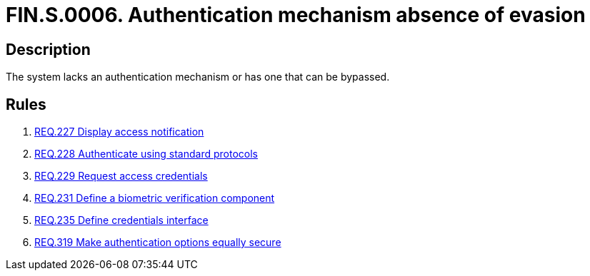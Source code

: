 :slug: findings/0006/
:description: The purpose of this page is to present information about the set of findings reported by Fluid Attacks. In this case, the finding presents information about privilege escalation attacks, recommendations to avoid them and related security requirements.
:keywords: Command, Execution, Remote, Server, Console, Injection
:findings: yes
:type: security

= FIN.S.0006. Authentication mechanism absence of evasion

== Description

The system lacks an authentication mechanism or has one that can be bypassed.

== Rules

. [[r1]] link:/web/rules/227/[REQ.227 Display access notification]

. [[r1]] link:/web/rules/228/[REQ.228 Authenticate using standard protocols]

. [[r1]] link:/web/rules/229/[REQ.229 Request access credentials]

. [[r1]] link:/web/rules/231/[REQ.231 Define a biometric verification component]

. [[r1]] link:/web/rules/235/[REQ.235 Define credentials interface]

. [[r1]] link:/web/rules/319/[REQ.319 Make authentication options equally secure]
